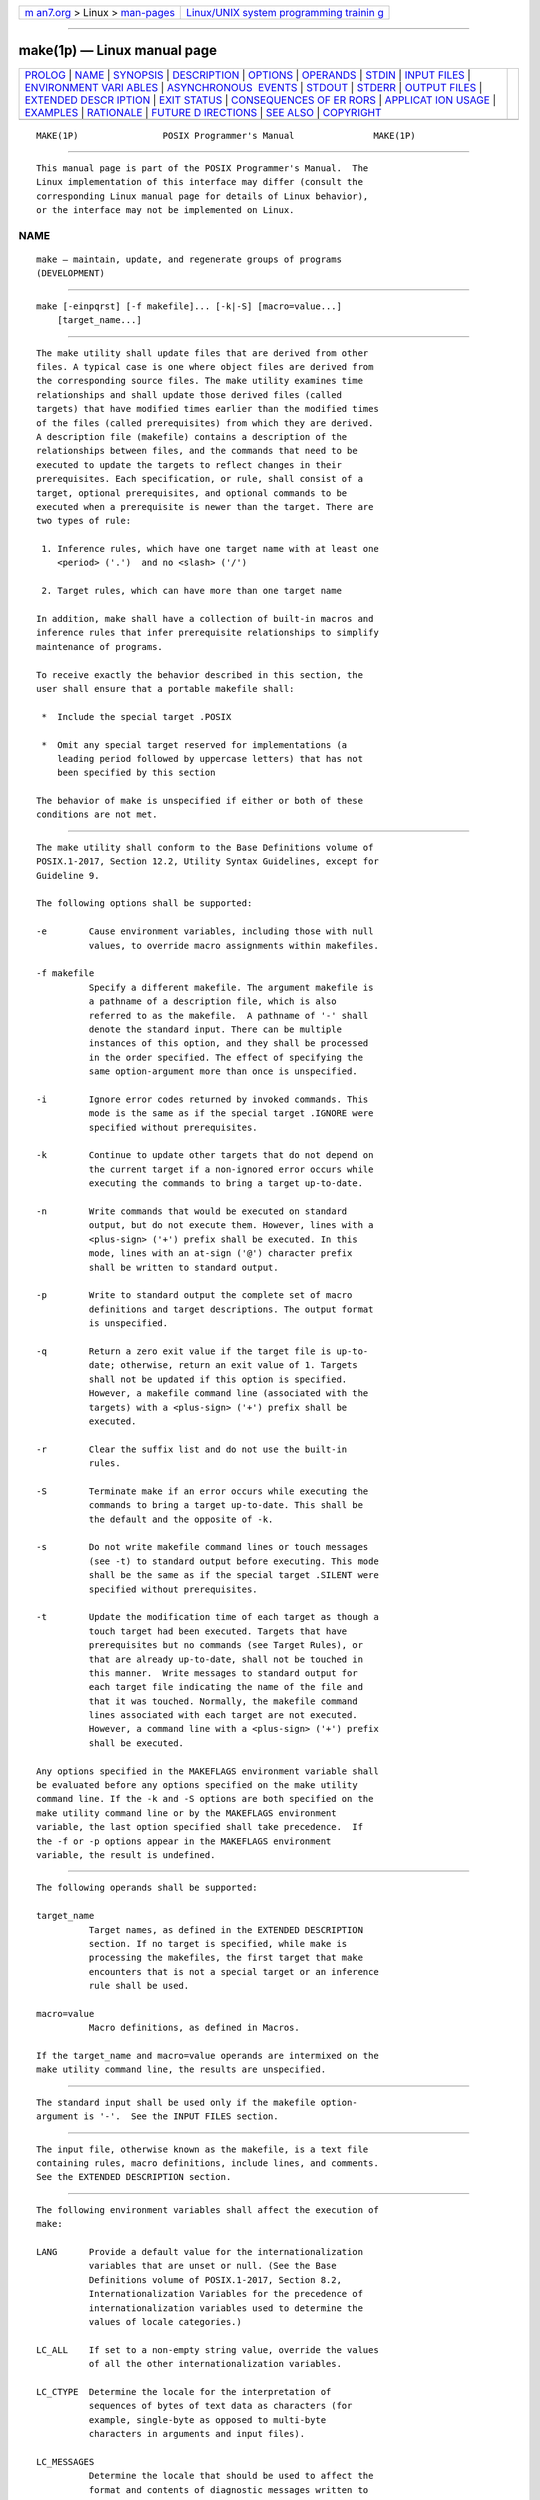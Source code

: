 .. container:: page-top

.. container:: nav-bar

   +----------------------------------+----------------------------------+
   | `m                               | `Linux/UNIX system programming   |
   | an7.org <../../../index.html>`__ | trainin                          |
   | > Linux >                        | g <http://man7.org/training/>`__ |
   | `man-pages <../index.html>`__    |                                  |
   +----------------------------------+----------------------------------+

--------------

make(1p) — Linux manual page
============================

+-----------------------------------+-----------------------------------+
| `PROLOG <#PROLOG>`__ \|           |                                   |
| `NAME <#NAME>`__ \|               |                                   |
| `SYNOPSIS <#SYNOPSIS>`__ \|       |                                   |
| `DESCRIPTION <#DESCRIPTION>`__ \| |                                   |
| `OPTIONS <#OPTIONS>`__ \|         |                                   |
| `OPERANDS <#OPERANDS>`__ \|       |                                   |
| `STDIN <#STDIN>`__ \|             |                                   |
| `INPUT FILES <#INPUT_FILES>`__ \| |                                   |
| `ENVIRONMENT VARI                 |                                   |
| ABLES <#ENVIRONMENT_VARIABLES>`__ |                                   |
| \|                                |                                   |
| `ASYNCHRONOUS                     |                                   |
|  EVENTS <#ASYNCHRONOUS_EVENTS>`__ |                                   |
| \| `STDOUT <#STDOUT>`__ \|        |                                   |
| `STDERR <#STDERR>`__ \|           |                                   |
| `OUTPUT FILES <#OUTPUT_FILES>`__  |                                   |
| \|                                |                                   |
| `EXTENDED DESCR                   |                                   |
| IPTION <#EXTENDED_DESCRIPTION>`__ |                                   |
| \| `EXIT STATUS <#EXIT_STATUS>`__ |                                   |
| \|                                |                                   |
| `CONSEQUENCES OF ER               |                                   |
| RORS <#CONSEQUENCES_OF_ERRORS>`__ |                                   |
| \|                                |                                   |
| `APPLICAT                         |                                   |
| ION USAGE <#APPLICATION_USAGE>`__ |                                   |
| \| `EXAMPLES <#EXAMPLES>`__ \|    |                                   |
| `RATIONALE <#RATIONALE>`__ \|     |                                   |
| `FUTURE D                         |                                   |
| IRECTIONS <#FUTURE_DIRECTIONS>`__ |                                   |
| \| `SEE ALSO <#SEE_ALSO>`__ \|    |                                   |
| `COPYRIGHT <#COPYRIGHT>`__        |                                   |
+-----------------------------------+-----------------------------------+
| .. container:: man-search-box     |                                   |
+-----------------------------------+-----------------------------------+

::

   MAKE(1P)                POSIX Programmer's Manual               MAKE(1P)


-----------------------------------------------------

::

          This manual page is part of the POSIX Programmer's Manual.  The
          Linux implementation of this interface may differ (consult the
          corresponding Linux manual page for details of Linux behavior),
          or the interface may not be implemented on Linux.

NAME
-------------------------------------------------

::

          make — maintain, update, and regenerate groups of programs
          (DEVELOPMENT)


---------------------------------------------------------

::

          make [-einpqrst] [-f makefile]... [-k|-S] [macro=value...]
              [target_name...]


---------------------------------------------------------------

::

          The make utility shall update files that are derived from other
          files. A typical case is one where object files are derived from
          the corresponding source files. The make utility examines time
          relationships and shall update those derived files (called
          targets) that have modified times earlier than the modified times
          of the files (called prerequisites) from which they are derived.
          A description file (makefile) contains a description of the
          relationships between files, and the commands that need to be
          executed to update the targets to reflect changes in their
          prerequisites. Each specification, or rule, shall consist of a
          target, optional prerequisites, and optional commands to be
          executed when a prerequisite is newer than the target. There are
          two types of rule:

           1. Inference rules, which have one target name with at least one
              <period> ('.')  and no <slash> ('/')

           2. Target rules, which can have more than one target name

          In addition, make shall have a collection of built-in macros and
          inference rules that infer prerequisite relationships to simplify
          maintenance of programs.

          To receive exactly the behavior described in this section, the
          user shall ensure that a portable makefile shall:

           *  Include the special target .POSIX

           *  Omit any special target reserved for implementations (a
              leading period followed by uppercase letters) that has not
              been specified by this section

          The behavior of make is unspecified if either or both of these
          conditions are not met.


-------------------------------------------------------

::

          The make utility shall conform to the Base Definitions volume of
          POSIX.1‐2017, Section 12.2, Utility Syntax Guidelines, except for
          Guideline 9.

          The following options shall be supported:

          -e        Cause environment variables, including those with null
                    values, to override macro assignments within makefiles.

          -f makefile
                    Specify a different makefile. The argument makefile is
                    a pathname of a description file, which is also
                    referred to as the makefile.  A pathname of '-' shall
                    denote the standard input. There can be multiple
                    instances of this option, and they shall be processed
                    in the order specified. The effect of specifying the
                    same option-argument more than once is unspecified.

          -i        Ignore error codes returned by invoked commands. This
                    mode is the same as if the special target .IGNORE were
                    specified without prerequisites.

          -k        Continue to update other targets that do not depend on
                    the current target if a non-ignored error occurs while
                    executing the commands to bring a target up-to-date.

          -n        Write commands that would be executed on standard
                    output, but do not execute them. However, lines with a
                    <plus-sign> ('+') prefix shall be executed. In this
                    mode, lines with an at-sign ('@') character prefix
                    shall be written to standard output.

          -p        Write to standard output the complete set of macro
                    definitions and target descriptions. The output format
                    is unspecified.

          -q        Return a zero exit value if the target file is up-to-
                    date; otherwise, return an exit value of 1. Targets
                    shall not be updated if this option is specified.
                    However, a makefile command line (associated with the
                    targets) with a <plus-sign> ('+') prefix shall be
                    executed.

          -r        Clear the suffix list and do not use the built-in
                    rules.

          -S        Terminate make if an error occurs while executing the
                    commands to bring a target up-to-date. This shall be
                    the default and the opposite of -k.

          -s        Do not write makefile command lines or touch messages
                    (see -t) to standard output before executing. This mode
                    shall be the same as if the special target .SILENT were
                    specified without prerequisites.

          -t        Update the modification time of each target as though a
                    touch target had been executed. Targets that have
                    prerequisites but no commands (see Target Rules), or
                    that are already up-to-date, shall not be touched in
                    this manner.  Write messages to standard output for
                    each target file indicating the name of the file and
                    that it was touched. Normally, the makefile command
                    lines associated with each target are not executed.
                    However, a command line with a <plus-sign> ('+') prefix
                    shall be executed.

          Any options specified in the MAKEFLAGS environment variable shall
          be evaluated before any options specified on the make utility
          command line. If the -k and -S options are both specified on the
          make utility command line or by the MAKEFLAGS environment
          variable, the last option specified shall take precedence.  If
          the -f or -p options appear in the MAKEFLAGS environment
          variable, the result is undefined.


---------------------------------------------------------

::

          The following operands shall be supported:

          target_name
                    Target names, as defined in the EXTENDED DESCRIPTION
                    section. If no target is specified, while make is
                    processing the makefiles, the first target that make
                    encounters that is not a special target or an inference
                    rule shall be used.

          macro=value
                    Macro definitions, as defined in Macros.

          If the target_name and macro=value operands are intermixed on the
          make utility command line, the results are unspecified.


---------------------------------------------------

::

          The standard input shall be used only if the makefile option-
          argument is '-'.  See the INPUT FILES section.


---------------------------------------------------------------

::

          The input file, otherwise known as the makefile, is a text file
          containing rules, macro definitions, include lines, and comments.
          See the EXTENDED DESCRIPTION section.


-----------------------------------------------------------------------------------

::

          The following environment variables shall affect the execution of
          make:

          LANG      Provide a default value for the internationalization
                    variables that are unset or null. (See the Base
                    Definitions volume of POSIX.1‐2017, Section 8.2,
                    Internationalization Variables for the precedence of
                    internationalization variables used to determine the
                    values of locale categories.)

          LC_ALL    If set to a non-empty string value, override the values
                    of all the other internationalization variables.

          LC_CTYPE  Determine the locale for the interpretation of
                    sequences of bytes of text data as characters (for
                    example, single-byte as opposed to multi-byte
                    characters in arguments and input files).

          LC_MESSAGES
                    Determine the locale that should be used to affect the
                    format and contents of diagnostic messages written to
                    standard error.

          MAKEFLAGS
                    This variable shall be interpreted as a character
                    string representing a series of option characters to be
                    used as the default options. The implementation shall
                    accept both of the following formats (but need not
                    accept them when intermixed):

                     *  The characters are option letters without the
                        leading <hyphen-minus> characters or <blank>
                        separation used on a make utility command line.

                     *  The characters are formatted in a manner similar to
                        a portion of the make utility command line: options
                        are preceded by <hyphen-minus> characters and
                        <blank>-separated as described in the Base
                        Definitions volume of POSIX.1‐2017, Section 12.2,
                        Utility Syntax Guidelines.  The macro=value macro
                        definition operands can also be included. The
                        difference between the contents of MAKEFLAGS and
                        the make utility command line is that the contents
                        of the variable shall not be subjected to the word
                        expansions (see Section 2.6, Word Expansions)
                        associated with parsing the command line values.

          NLSPATH   Determine the location of message catalogs for the
                    processing of LC_MESSAGES.

          PROJECTDIR
                    Provide a directory to be used to search for SCCS files
                    not found in the current directory. In all of the
                    following cases, the search for SCCS files is made in
                    the directory SCCS in the identified directory. If the
                    value of PROJECTDIR begins with a <slash>, it shall be
                    considered an absolute pathname; otherwise, the value
                    of PROJECTDIR is treated as a user name and that user's
                    initial working directory shall be examined for a
                    subdirectory src or source.  If such a directory is
                    found, it shall be used. Otherwise, the value is used
                    as a relative pathname.

                    If PROJECTDIR is not set or has a null value, the
                    search for SCCS files shall be made in the directory
                    SCCS in the current directory.

                    The setting of PROJECTDIR affects all files listed in
                    the remainder of this utility description for files
                    with a component named SCCS.

          The value of the SHELL environment variable shall not be used as
          a macro and shall not be modified by defining the SHELL macro in
          a makefile or on the command line. All other environment
          variables, including those with null values, shall be used as
          macros, as defined in Macros.


-------------------------------------------------------------------------------

::

          If not already ignored, make shall trap SIGHUP, SIGTERM, SIGINT,
          and SIGQUIT and remove the current target unless the target is a
          directory or the target is a prerequisite of the special target
          .PRECIOUS or unless one of the -n, -p, or -q options was
          specified. Any targets removed in this manner shall be reported
          in diagnostic messages of unspecified format, written to standard
          error. After this cleanup process, if any, make shall take the
          standard action for all other signals.


-----------------------------------------------------

::

          The make utility shall write all commands to be executed to
          standard output unless the -s option was specified, the command
          is prefixed with an at-sign, or the special target .SILENT has
          either the current target as a prerequisite or has no
          prerequisites. If make is invoked without any work needing to be
          done, it shall write a message to standard output indicating that
          no action was taken. If the -t option is present and a file is
          touched, make shall write to standard output a message of
          unspecified format indicating that the file was touched,
          including the filename of the file.


-----------------------------------------------------

::

          The standard error shall be used only for diagnostic messages.


-----------------------------------------------------------------

::

          Files can be created when the -t option is present. Additional
          files can also be created by the utilities invoked by make.


---------------------------------------------------------------------------------

::

          The make utility attempts to perform the actions required to
          ensure that the specified targets are up-to-date. A target shall
          be considered up-to-date if it exists and is newer than all of
          its dependencies, or if it has already been made up-to-date by
          the current invocation of make (regardless of the target's
          existence or age). A target may also be considered up-to-date if
          it exists, is the same age as one or more of its prerequisites,
          and is newer than the remaining prerequisites (if any).  The make
          utility shall treat all prerequisites as targets themselves and
          recursively ensure that they are up-to-date, processing them in
          the order in which they appear in the rule. The make utility
          shall use the modification times of files to determine whether
          the corresponding targets are out-of-date.

          To ensure that a target is up-to-date, make shall ensure that all
          of the prerequisites of a target are up-to-date, then check to
          see if the target itself is up-to-date. If the target is not up-
          to-date, the target shall be made up-to-date by executing the
          rule's commands (if any). If the target does not exist after the
          target has been successfully made up-to-date, the target shall be
          treated as being newer than any target for which it is a
          prerequisite.

          If a target exists and there is neither a target rule nor an
          inference rule for the target, the target shall be considered up-
          to-date. It shall be an error if make attempts to ensure that a
          target is up-to-date but the target does not exist and there is
          neither a target rule nor an inference rule for the target.

      Makefile Syntax
          A makefile can contain rules, macro definitions (see Macros),
          include lines, and comments. There are two kinds of rules:
          inference rules and target rules.  The make utility shall contain
          a set of built-in inference rules. If the -r option is present,
          the built-in rules shall not be used and the suffix list shall be
          cleared. Additional rules of both types can be specified in a
          makefile. If a rule is defined more than once, the value of the
          rule shall be that of the last one specified. Macros can also be
          defined more than once, and the value of the macro is specified
          in Macros.  There are three kinds of comments: blank lines, empty
          lines, and a <number-sign> ('#') and all following characters up
          to the first unescaped <newline> character. Blank lines, empty
          lines, and lines with <number-sign> ('#') as the first character
          on the line are also known as comment lines.

          By default, the following files shall be tried in sequence:
          ./makefile and ./Makefile.  If neither ./makefile or ./Makefile
          are found, other implementation-defined files may also be tried.
          On XSI-conformant systems, the additional files ./s.makefile,
          SCCS/s.makefile, ./s.Makefile, and SCCS/s.Makefile shall also be
          tried.

          The -f option shall direct make to ignore any of these default
          files and use the specified argument as a makefile instead. If
          the '-' argument is specified, standard input shall be used.

          The term makefile is used to refer to any rules provided by the
          user, whether in ./makefile or its variants, or specified by the
          -f option.

          The rules in makefiles shall consist of the following types of
          lines: target rules, including special targets (see Target
          Rules), inference rules (see Inference Rules), macro definitions
          (see Macros), and comments.

          Target and Inference Rules may contain command lines.  Command
          lines can have a prefix that shall be removed before execution
          (see Makefile Execution).

          When an escaped <newline> (one preceded by a <backslash>) is
          found anywhere in the makefile except in a command line, an
          include line, or a line immediately preceding an include line, it
          shall be replaced, along with any leading white space on the
          following line, with a single <space>.  When an escaped <newline>
          is found in a command line in a makefile, the command line shall
          contain the <backslash>, the <newline>, and the next line, except
          that the first character of the next line shall not be included
          if it is a <tab>.  When an escaped <newline> is found in an
          include line or in a line immediately preceding an include line,
          the behavior is unspecified.

      Include Lines
          If the word include appears at the beginning of a line and is
          followed by one or more <blank> characters, the string formed by
          the remainder of the line shall be processed as follows to
          produce a pathname:

           *  The trailing <newline>, any <blank> characters immediately
              preceding a comment, and any comment shall be discarded. If
              the resulting string contains any double-quote characters
              ('"') the behavior is unspecified.

           *  The resulting string shall be processed for macro expansion
              (see Macros).

           *  Any <blank> characters that appear after the first
              non-<blank> shall be used as separators to divide the macro-
              expanded string into fields. It is unspecified whether any
              other white-space characters are also used as separators. It
              is unspecified whether pathname expansion (see Section 2.13,
              Pattern Matching Notation) is also performed.

           *  If the processing of separators and optional pathname
              expansion results in either zero or two or more non-empty
              fields, the behavior is unspecified. If it results in one
              non-empty field, that field is taken as the pathname.

          If the pathname does not begin with a '/' it shall be treated as
          relative to the current working directory of the process, not
          relative to the directory containing the makefile.  If the file
          does not exist in this location, it is unspecified whether
          additional directories are searched.

          The contents of the file specified by the pathname shall be read
          and processed as if they appeared in the makefile in place of the
          include line. If the file ends with an escaped <newline> the
          behavior is unspecified.

          The file may itself contain further include lines.
          Implementations shall support nesting of include files up to a
          depth of at least 16.

      Makefile Execution
          Makefile command lines shall be processed one at a time.

          Makefile command lines can have one or more of the following
          prefixes: a <hyphen-minus> ('-'), an at-sign ('@'), or a <plus-
          sign> ('+').  These shall modify the way in which make processes
          the command.

          -     If the command prefix contains a <hyphen-minus>, or the -i
                option is present, or the special target .IGNORE has either
                the current target as a prerequisite or has no
                prerequisites, any error found while executing the command
                shall be ignored.

          @     If the command prefix contains an at-sign and the make
                utility command line -n option is not specified, or the -s
                option is present, or the special target .SILENT has either
                the current target as a prerequisite or has no
                prerequisites, the command shall not be written to standard
                output before it is executed.

          +     If the command prefix contains a <plus-sign>, this
                indicates a makefile command line that shall be executed
                even if -n, -q, or -t is specified.

          An execution line is built from the command line by removing any
          prefix characters. Except as described under the at-sign prefix,
          the execution line shall be written to the standard output,
          optionally preceded by a <tab>.  The execution line shall then be
          executed by a shell as if it were passed as the argument to the
          system() interface, except that if errors are not being ignored
          then the shell -e option shall also be in effect. If errors are
          being ignored for the command (as a result of the -i option, a
          '-' command prefix, or a .IGNORE special target), the shell -e
          option shall not be in effect. The environment for the command
          being executed shall contain all of the variables in the
          environment of make.

          By default, when make receives a non-zero status from the
          execution of a command, it shall terminate with an error message
          to standard error.

      Target Rules
          Target rules are formatted as follows:

              target [target...]: [prerequisite...][;command]
              [<tab>command
              <tab>command
              ...]

              line that does not begin with <tab>

          Target entries are specified by a <blank>-separated, non-null
          list of targets, then a <colon>, then a <blank>-separated,
          possibly empty list of prerequisites. Text following a
          <semicolon>, if any, and all following lines that begin with a
          <tab>, are makefile command lines to be executed to update the
          target. The first non-empty line that does not begin with a <tab>
          or '#' shall begin a new entry. Any comment line may begin a new
          entry.

          Applications shall select target names from the set of characters
          consisting solely of periods, underscores, digits, and
          alphabetics from the portable character set (see the Base
          Definitions volume of POSIX.1‐2017, Section 6.1, Portable
          Character Set).  Implementations may allow other characters in
          target names as extensions. The interpretation of targets
          containing the characters '%' and '"' is implementation-defined.

          A target that has prerequisites, but does not have any commands,
          can be used to add to the prerequisite list for that target. Only
          one target rule for any given target can contain commands.

          Lines that begin with one of the following are called special
          targets and control the operation of make:

          .DEFAULT  If the makefile uses this special target, the
                    application shall ensure that it is specified with
                    commands, but without prerequisites. The commands shall
                    be used by make if there are no other rules available
                    to build a target.

          .IGNORE   Prerequisites of this special target are targets
                    themselves; this shall cause errors from commands
                    associated with them to be ignored in the same manner
                    as specified by the -i option. Subsequent occurrences
                    of .IGNORE shall add to the list of targets ignoring
                    command errors. If no prerequisites are specified, make
                    shall behave as if the -i option had been specified and
                    errors from all commands associated with all targets
                    shall be ignored.

          .POSIX    The application shall ensure that this special target
                    is specified without prerequisites or commands. If it
                    appears as the first non-comment line in the makefile,
                    make shall process the makefile as specified by this
                    section; otherwise, the behavior of make is
                    unspecified.

          .PRECIOUS Prerequisites of this special target shall not be
                    removed if make receives one of the asynchronous events
                    explicitly described in the ASYNCHRONOUS EVENTS
                    section. Subsequent occurrences of .PRECIOUS shall add
                    to the list of precious files. If no prerequisites are
                    specified, all targets in the makefile shall be treated
                    as if specified with .PRECIOUS.

          .SCCS_GET The application shall ensure that this special target
                    is specified without prerequisites. If this special
                    target is included in a makefile, the commands
                    specified with this target shall replace the default
                    commands associated with this special target (see
                    Default Rules).  The commands specified with this
                    target are used to get all SCCS files that are not
                    found in the current directory.

                    When source files are named in a dependency list, make
                    shall treat them just like any other target. Because
                    the source file is presumed to be present in the
                    directory, there is no need to add an entry for it to
                    the makefile. When a target has no dependencies, but is
                    present in the directory, make shall assume that that
                    file is up-to-date. If, however, an SCCS file named
                    SCCS/s.source_file is found for a target source_file,
                    make compares the timestamp of the target file with
                    that of the SCCS/s.source_file to ensure the target is
                    up-to-date. If the target is missing, or if the SCCS
                    file is newer, make shall automatically issue the
                    commands specified for the .SCCS_GET special target to
                    retrieve the most recent version. However, if the
                    target is writable by anyone, make shall not retrieve a
                    new version.

          .SILENT   Prerequisites of this special target are targets
                    themselves; this shall cause commands associated with
                    them not to be written to the standard output before
                    they are executed. Subsequent occurrences of .SILENT
                    shall add to the list of targets with silent commands.
                    If no prerequisites are specified, make shall behave as
                    if the -s option had been specified and no commands or
                    touch messages associated with any target shall be
                    written to standard output.

          .SUFFIXES Prerequisites of .SUFFIXES shall be appended to the
                    list of known suffixes and are used in conjunction with
                    the inference rules (see Inference Rules).  If
                    .SUFFIXES does not have any prerequisites, the list of
                    known suffixes shall be cleared.

          The special targets .IGNORE, .POSIX, .PRECIOUS, .SILENT, and
          .SUFFIXES shall be specified without commands.

          Targets with names consisting of a leading <period> followed by
          the uppercase letters "POSIX" and then any other characters are
          reserved for future standardization.  Targets with names
          consisting of a leading <period> followed by one or more
          uppercase letters are reserved for implementation extensions.

      Macros
          Macro definitions are in the form:

              string1 = [string2]

          The macro named string1 is defined as having the value of
          string2, where string2 is defined as all characters, if any,
          after the <equals-sign>, up to a comment character ('#') or an
          unescaped <newline>.  Any <blank> characters immediately before
          or after the <equals-sign> shall be ignored.

          Applications shall select macro names from the set of characters
          consisting solely of periods, underscores, digits, and
          alphabetics from the portable character set (see the Base
          Definitions volume of POSIX.1‐2017, Section 6.1, Portable
          Character Set).  A macro name shall not contain an <equals-sign>.
          Implementations may allow other characters in macro names as
          extensions.

          Macros can appear anywhere in the makefile. Macro expansions
          using the forms $(string1) or ${string1} shall be replaced by
          string2, as follows:

           *  Macros in target lines shall be evaluated when the target
              line is read.

           *  Macros in makefile command lines shall be evaluated when the
              command is executed.

           *  Macros in the string before the <equals-sign> in a macro
              definition shall be evaluated when the macro assignment is
              made.

           *  Macros after the <equals-sign> in a macro definition shall
              not be evaluated until the defined macro is used in a rule or
              command, or before the <equals-sign> in a macro definition.

          The parentheses or braces are optional if string1 is a single
          character. The macro $$ shall be replaced by the single character
          '$'.  If string1 in a macro expansion contains a macro expansion,
          the results are unspecified.

          Macro expansions using the forms $(string1[:subst1=[subst2]]) or
          ${string1[:subst1=[subst2]]} can be used to replace all
          occurrences of subst1 with subst2 when the macro substitution is
          performed. The subst1 to be replaced shall be recognized when it
          is a suffix at the end of a word in string1 (where a word, in
          this context, is defined to be a string delimited by the
          beginning of the line, a <blank>, or a <newline>).  If string1 in
          a macro expansion contains a macro expansion, the results are
          unspecified. If a <percent-sign> character appears as part of
          subst1 or subst2 after any macros have been recursively expanded,
          the results are unspecified.

          Macro expansions in string1 of macro definition lines shall be
          evaluated when read. Macro expansions in string2 of macro
          definition lines shall be performed when the macro identified by
          string1 is expanded in a rule or command.

          Macro definitions shall be taken from the following sources, in
          the following logical order, before the makefile(s) are read.

           1. Macros specified on the make utility command line, in the
              order specified on the command line. It is unspecified
              whether the internal macros defined in Internal Macros are
              accepted from this source.

           2. Macros defined by the MAKEFLAGS environment variable, in the
              order specified in the environment variable. It is
              unspecified whether the internal macros defined in Internal
              Macros are accepted from this source.

           3. The contents of the environment, excluding the MAKEFLAGS and
              SHELL variables and including the variables with null values.

           4. Macros defined in the inference rules built into make.

          Macro definitions from these sources shall not override macro
          definitions from a lower-numbered source. Macro definitions from
          a single source (for example, the make utility command line, the
          MAKEFLAGS environment variable, or the other environment
          variables) shall override previous macro definitions from the
          same source.

          Macros defined in the makefile(s) shall override macro
          definitions that occur before them in the makefile(s) and macro
          definitions from source 4. If the -e option is not specified,
          macros defined in the makefile(s) shall override macro
          definitions from source 3. Macros defined in the makefile(s)
          shall not override macro definitions from source 1 or source 2.

          Before the makefile(s) are read, all of the make utility command
          line options (except -f and -p) and make utility command line
          macro definitions (except any for the MAKEFLAGS macro), not
          already included in the MAKEFLAGS macro, shall be added to the
          MAKEFLAGS macro, quoted in an implementation-defined manner such
          that when MAKEFLAGS is read by another instance of the make
          command, the original macro's value is recovered. Other
          implementation-defined options and macros may also be added to
          the MAKEFLAGS macro. If this modifies the value of the MAKEFLAGS
          macro, or, if the MAKEFLAGS macro is modified at any subsequent
          time, the MAKEFLAGS environment variable shall be modified to
          match the new value of the MAKEFLAGS macro. The result of setting
          MAKEFLAGS in the Makefile is unspecified.

          Before the makefile(s) are read, all of the make utility command
          line macro definitions (except the MAKEFLAGS macro or the SHELL
          macro) shall be added to the environment of make.  Other
          implementation-defined variables may also be added to the
          environment of make.  Macros defined by the MAKEFLAGS environment
          variable and macros defined in the makefile(s) shall not be added
          to the environment of make if they are not already in its
          environment. With the exception of SHELL (see below), it is
          unspecified whether macros defined in these ways update the value
          of an environment variable that already exists in the environment
          of make.

          The SHELL macro shall be treated specially. It shall be provided
          by make and set to the pathname of the shell command language
          interpreter (see sh(1p)).  The SHELL environment variable shall
          not affect the value of the SHELL macro. If SHELL is defined in
          the makefile or is specified on the command line, it shall
          replace the original value of the SHELL macro, but shall not
          affect the SHELL environment variable. Other effects of defining
          SHELL in the makefile or on the command line are implementation-
          defined.

      Inference Rules
          Inference rules are formatted as follows:

              target:
              <tab>command
              [<tab>command]
              ...

              line that does not begin with <tab> or #

          The application shall ensure that the target portion is a valid
          target name (see Target Rules) of the form .s2 or .s1.s2 (where
          .s1 and .s2 are suffixes that have been given as prerequisites of
          the .SUFFIXES special target and s1 and s2 do not contain any
          <slash> or <period> characters.) If there is only one <period> in
          the target, it is a single-suffix inference rule. Targets with
          two periods are double-suffix inference rules. Inference rules
          can have only one target before the <colon>.

          The application shall ensure that the makefile does not specify
          prerequisites for inference rules; no characters other than white
          space shall follow the <colon> in the first line, except when
          creating the empty rule, described below. Prerequisites are
          inferred, as described below.

          Inference rules can be redefined. A target that matches an
          existing inference rule shall overwrite the old inference rule.
          An empty rule can be created with a command consisting of simply
          a <semicolon> (that is, the rule still exists and is found during
          inference rule search, but since it is empty, execution has no
          effect). The empty rule can also be formatted as follows:

              rule: ;

          where zero or more <blank> characters separate the <colon> and
          <semicolon>.

          The make utility uses the suffixes of targets and their
          prerequisites to infer how a target can be made up-to-date. A
          list of inference rules defines the commands to be executed. By
          default, make contains a built-in set of inference rules.
          Additional rules can be specified in the makefile.

          The special target .SUFFIXES contains as its prerequisites a list
          of suffixes that shall be used by the inference rules. The order
          in which the suffixes are specified defines the order in which
          the inference rules for the suffixes are used. New suffixes shall
          be appended to the current list by specifying a .SUFFIXES special
          target in the makefile. A .SUFFIXES target with no prerequisites
          shall clear the list of suffixes. An empty .SUFFIXES target
          followed by a new .SUFFIXES list is required to change the order
          of the suffixes.

          Normally, the user would provide an inference rule for each
          suffix.  The inference rule to update a target with a suffix .s1
          from a prerequisite with a suffix .s2 is specified as a target
          .s2.s1.  The internal macros provide the means to specify general
          inference rules (see Internal Macros).

          When no target rule is found to update a target, the inference
          rules shall be checked. The suffix of the target (.s1) to be
          built is compared to the list of suffixes specified by the
          .SUFFIXES special targets. If the .s1 suffix is found in
          .SUFFIXES, the inference rules shall be searched in the order
          defined for the first .s2.s1 rule whose prerequisite file ($*.s2)
          exists. If the target is out-of-date with respect to this
          prerequisite, the commands for that inference rule shall be
          executed.

          If the target to be built does not contain a suffix and there is
          no rule for the target, the single suffix inference rules shall
          be checked. The single-suffix inference rules define how to build
          a target if a file is found with a name that matches the target
          name with one of the single suffixes appended. A rule with one
          suffix .s2 is the definition of how to build target from
          target.s2.  The other suffix (.s1) is treated as null.

          A <tilde> ('~') in the above rules refers to an SCCS file in the
          current directory.  Thus, the rule .c~.o would transform an SCCS
          C-language source file into an object file (.o).  Because the s.
          of the SCCS files is a prefix, it is incompatible with make's
          suffix point of view. Hence, the '~' is a way of changing any
          file reference into an SCCS file reference.

      Libraries
          If a target or prerequisite contains parentheses, it shall be
          treated as a member of an archive library. For the lib(member.o)
          expression lib refers to the name of the archive library and
          member.o to the member name. The application shall ensure that
          the member is an object file with the .o suffix. The modification
          time of the expression is the modification time for the member as
          kept in the archive library; see ar(1p).  The .a suffix shall
          refer to an archive library. The .s2.a rule shall be used to
          update a member in the library from a file with a suffix .s2.

      Internal Macros
          The make utility shall maintain five internal macros that can be
          used in target and inference rules. In order to clearly define
          the meaning of these macros, some clarification of the terms
          target rule, inference rule, target, and prerequisite is
          necessary.

          Target rules are specified by the user in a makefile for a
          particular target. Inference rules are user-specified or make-
          specified rules for a particular class of target name. Explicit
          prerequisites are those prerequisites specified in a makefile on
          target lines.  Implicit prerequisites are those prerequisites
          that are generated when inference rules are used. Inference rules
          are applied to implicit prerequisites or to explicit
          prerequisites that do not have target rules defined for them in
          the makefile. Target rules are applied to targets specified in
          the makefile.

          Before any target in the makefile is updated, each of its
          prerequisites (both explicit and implicit) shall be updated. This
          shall be accomplished by recursively processing each
          prerequisite. Upon recursion, each prerequisite shall become a
          target itself. Its prerequisites in turn shall be processed
          recursively until a target is found that has no prerequisites, or
          further recursion would require applying two inference rules one
          immediately after the other, at which point the recursion shall
          stop. As an extension, implementations may continue recursion
          when two or more successive inference rules need to be applied;
          however, if there are multiple different chains of such rules
          that could be used to create the target, it is unspecified which
          chain is used. The recursion shall then back up, updating each
          target as it goes.

          In the definitions that follow, the word target refers to one of:

           *  A target specified in the makefile

           *  An explicit prerequisite specified in the makefile that
              becomes the target when make processes it during recursion

           *  An implicit prerequisite that becomes a target when make
              processes it during recursion

          In the definitions that follow, the word prerequisite refers to
          one of the following:

           *  An explicit prerequisite specified in the makefile for a
              particular target

           *  An implicit prerequisite generated as a result of locating an
              appropriate inference rule and corresponding file that
              matches the suffix of the target

          The five internal macros are:

          $@      The $@ shall evaluate to the full target name of the
                  current target, or the archive filename part of a library
                  archive target. It shall be evaluated for both target and
                  inference rules.

                  For example, in the .c.a inference rule, $@ represents
                  the out-of-date .a file to be built. Similarly, in a
                  makefile target rule to build lib.a from file.c, $@
                  represents the out-of-date lib.a.

          $%      The $% macro shall be evaluated only when the current
                  target is an archive library member of the form
                  libname(member.o).  In these cases, $@ shall evaluate to
                  libname and $% shall evaluate to member.o.  The $% macro
                  shall be evaluated for both target and inference rules.

                  For example, in a makefile target rule to build
                  lib.a(file.o), $% represents file.o, as opposed to $@,
                  which represents lib.a.

          $?      The $? macro shall evaluate to the list of prerequisites
                  that are newer than the current target. It shall be
                  evaluated for both target and inference rules.

                  For example, in a makefile target rule to build prog from
                  file1.o, file2.o, and file3.o, and where prog is not out-
                  of-date with respect to file1.o, but is out-of-date with
                  respect to file2.o and file3.o, $? represents file2.o and
                  file3.o.

          $<      In an inference rule, the $< macro shall evaluate to the
                  filename whose existence allowed the inference rule to be
                  chosen for the target.  In the .DEFAULT rule, the $<
                  macro shall evaluate to the current target name. The
                  meaning of the $< macro shall be otherwise unspecified.

                  For example, in the .c.a inference rule, $< represents
                  the prerequisite .c file.

          $*      The $* macro shall evaluate to the current target name
                  with its suffix deleted. It shall be evaluated at least
                  for inference rules.

                  For example, in the .c.a inference rule, $*.o represents
                  the out-of-date .o file that corresponds to the
                  prerequisite .c file.

          Each of the internal macros has an alternative form. When an
          uppercase 'D' or 'F' is appended to any of the macros, the
          meaning shall be changed to the directory part for 'D' and
          filename part for 'F'.  The directory part is the path prefix of
          the file without a trailing <slash>; for the current directory,
          the directory part is '.'.  When the $? macro contains more than
          one prerequisite filename, the $(?D) and $(?F) (or ${?D} and
          ${?F}) macros expand to a list of directory name parts and
          filename parts respectively.

          For the target lib(member.o) and the s2.a rule, the internal
          macros shall be defined as:

          $<      member.s2

          $*      member

          $@      lib

          $?      member.s2

          $%      member.o

      Default Rules
          The default rules for make shall achieve results that are the
          same as if the following were used.  Implementations that do not
          support the C-Language Development Utilities option may omit CC,
          CFLAGS, YACC, YFLAGS, LEX, LFLAGS, LDFLAGS, and the .c, .y, and
          .l inference rules. Implementations that do not support FORTRAN
          may omit FC, FFLAGS, and the .f inference rules. Implementations
          may provide additional macros and rules.

              SPECIAL TARGETS

              .SCCS_GET: sccs $(SCCSFLAGS) get $(SCCSGETFLAGS) $@

              .SUFFIXES: .o .c .y .l .a .sh .f .c~ .y~ .l~ .sh~ .f~

              MACROS

              MAKE=make
              AR=ar
              ARFLAGS=-rv
              YACC=yacc
              YFLAGS=
              LEX=lex
              LFLAGS=
              LDFLAGS=
              CC=c99
              CFLAGS=-O 1
              FC=fort77
              FFLAGS=-O 1
              GET=get
              GFLAGS=
              SCCSFLAGS=
              SCCSGETFLAGS=-s

              SINGLE SUFFIX RULES

              .c:
                  $(CC) $(CFLAGS) $(LDFLAGS) -o $@ $<

              .f:
                  $(FC) $(FFLAGS) $(LDFLAGS) -o $@ $<

              .sh:
                  cp $< $@
                  chmod a+x $@

              .c~:
                  $(GET) $(GFLAGS) -p $< > $*.c
                  $(CC) $(CFLAGS) $(LDFLAGS) -o $@ $*.c

              .f~:
                  $(GET) $(GFLAGS) -p $< > $*.f
                  $(FC) $(FFLAGS) $(LDFLAGS) -o $@ $*.f

              .sh~:
                  $(GET) $(GFLAGS) -p $< > $*.sh
                  cp $*.sh $@
                  chmod a+x $@

              DOUBLE SUFFIX RULES

              .c.o:
                  $(CC) $(CFLAGS) -c $<

              .f.o:
                  $(FC) $(FFLAGS) -c $<

              .y.o:
                  $(YACC) $(YFLAGS) $<
                  $(CC) $(CFLAGS) -c y.tab.c
                  rm -f y.tab.c
                  mv y.tab.o $@

              .l.o:
                  $(LEX) $(LFLAGS) $<
                  $(CC) $(CFLAGS) -c lex.yy.c
                  rm -f lex.yy.c
                  mv lex.yy.o $@

              .y.c:
                  $(YACC) $(YFLAGS) $<
                  mv y.tab.c $@

              .l.c:
                  $(LEX) $(LFLAGS) $<
                  mv lex.yy.c $@

              .c~.o:
                  $(GET) $(GFLAGS) -p $< > $*.c
                  $(CC) $(CFLAGS) -c $*.c

              .f~.o:
                  $(GET) $(GFLAGS) -p $< > $*.f
                  $(FC) $(FFLAGS) -c $*.f

              .y~.o:
                  $(GET) $(GFLAGS) -p $< > $*.y
                  $(YACC) $(YFLAGS) $*.y
                  $(CC) $(CFLAGS) -c y.tab.c
                  rm -f y.tab.c
                  mv y.tab.o $@

              .l~.o:
                  $(GET) $(GFLAGS) -p $< > $*.l
                  $(LEX) $(LFLAGS) $*.l
                  $(CC) $(CFLAGS) -c lex.yy.c
                  rm -f lex.yy.c
                  mv lex.yy.o $@

              .y~.c:
                  $(GET) $(GFLAGS) -p $< > $*.y
                  $(YACC) $(YFLAGS) $*.y
                  mv y.tab.c $@

              .l~.c:
                  $(GET) $(GFLAGS) -p $< > $*.l
                  $(LEX) $(LFLAGS) $*.l
                  mv lex.yy.c $@

              .c.a:
                  $(CC) -c $(CFLAGS) $<
                  $(AR) $(ARFLAGS) $@ $*.o
                  rm -f $*.o

              .f.a:
                  $(FC) -c $(FFLAGS) $<
                  $(AR) $(ARFLAGS) $@ $*.o
                  rm -f $*.o


---------------------------------------------------------------

::

          When the -q option is specified, the make utility shall exit with
          one of the following values:

           0    Successful completion.

           1    The target was not up-to-date.

          >1    An error occurred.

          When the -q option is not specified, the make utility shall exit
          with one of the following values:

           0    Successful completion.

          >0    An error occurred.


-------------------------------------------------------------------------------------

::

          Default.

          The following sections are informative.


---------------------------------------------------------------------------

::

          If there is a source file (such as ./source.c) and there are two
          SCCS files corresponding to it (./s.source.c and
          ./SCCS/s.source.c), on XSI-conformant systems make uses the SCCS
          file in the current directory. However, users are advised to use
          the underlying SCCS utilities (admin, delta, get, and so on) or
          the sccs utility for all source files in a given directory. If
          both forms are used for a given source file, future developers
          are very likely to be confused.

          It is incumbent upon portable makefiles to specify the .POSIX
          special target in order to guarantee that they are not affected
          by local extensions.

          The -k and -S options are both present so that the relationship
          between the command line, the MAKEFLAGS variable, and the
          makefile can be controlled precisely. If the k flag is passed in
          MAKEFLAGS and a command is of the form:

              $(MAKE) -S foo

          then the default behavior is restored for the child make.

          When the -n option is specified, it is always added to MAKEFLAGS.
          This allows a recursive make -n target to be used to see all of
          the action that would be taken to update target.

          Because of widespread historical practice, interpreting a
          <number-sign> ('#') inside a variable as the start of a comment
          has the unfortunate side-effect of making it impossible to place
          a <number-sign> in a variable, thus forbidding something like:

              CFLAGS = "-D COMMENT_CHAR='#'"

          Many historical make utilities stop chaining together inference
          rules when an intermediate target is nonexistent. For example, it
          might be possible for a make to determine that both .y.c and .c.o
          could be used to convert a .y to a .o.  Instead, in this case,
          make requires the use of a .y.o rule.

          The best way to provide portable makefiles is to include all of
          the rules needed in the makefile itself. The rules provided use
          only features provided by other parts of this volume of
          POSIX.1‐2017. The default rules include rules for optional
          commands in this volume of POSIX.1‐2017. Only rules pertaining to
          commands that are provided are needed in an implementation's
          default set.

          Macros used within other macros are evaluated when the new macro
          is used rather than when the new macro is defined. Therefore:

              MACRO = value1
              NEW   = $(MACRO)
              MACRO = value2

              target:
                  echo $(NEW)

          would produce value2 and not value1 since NEW was not expanded
          until it was needed in the echo command line.

          Some historical applications have been known to intermix
          target_name and macro=name operands on the command line,
          expecting that all of the macros are processed before any of the
          targets are dealt with. Conforming applications do not do this,
          although some backwards-compatibility support may be included in
          some implementations.

          The following characters in filenames may give trouble: '=', ':',
          '`', single-quote, and '@'.  In include filenames, pattern
          matching characters and '"' should also be avoided, as they may
          be treated as special by some implementations.

          For inference rules, the description of $< and $? seem similar.
          However, an example shows the minor difference. In a makefile
          containing:

              foo.o: foo.h

          if foo.h is newer than foo.o, yet foo.c is older than foo.o, the
          built-in rule to make foo.o from foo.c is used, with $< equal to
          foo.c and $? equal to foo.h.  If foo.c is also newer than foo.o,
          $< is equal to foo.c and $? is equal to foo.h foo.c.

          As a consequence of the general rules for target updating, a
          useful special case is that if a target has no prerequisites and
          no commands, and the target of the rule is a nonexistent file,
          then make acts as if this target has been updated whenever its
          rule is run.

          Note:  This implies that all targets depending on this one will
                 always have their commands run.

          Shell command sequences like make; cp original copy; make may
          have problems on filesystems where the timestamp resolution is
          the minimum (1 second) required by the standard and where make
          considers identical timestamps to be up-to-date. Conversely,
          rules like copy: original; cp -p original copy will result in
          redundant work on make implementations that consider identical
          timestamps to be out-of-date.

          This standard does not specify precedence between macro
          definition and include directives. Thus, the behavior of:

              include =foo.mk

          is unspecified. To define a variable named include, either the
          white space before the <equal-sign> should be removed, or another
          macro should be used, as in:

              INCLUDE_NAME = include
              $(INCLUDE_NAME) =foo.mk

          On the other hand, if the intent is to include a file which
          starts with an <equal-sign>, either the filename should be
          changed to ./=foo.mk, or the makefile should be written as:

              INCLUDE_FILE = =foo.mk
              include $(INCLUDE_FILE)


---------------------------------------------------------

::

           1. The following command:

                  make

              makes the first target found in the makefile.

           2. The following command:

                  make junk

              makes the target junk.

           3. The following makefile says that pgm depends on two files,
              a.o and b.o, and that they in turn depend on their
              corresponding source files (a.c and b.c), and a common file
              incl.h:

                  .POSIX:
                  pgm: a.o b.o
                      c99 a.o b.o -o pgm
                  a.o: incl.h a.c
                      c99 -c a.c
                  b.o: incl.h b.c
                      c99 -c b.c

           4. An example for making optimized .o files from .c files is:

                  .c.o:
                      c99 -c -O 1 $*.c

              or:

                  .c.o:
                      c99 -c -O 1 $<

           5. The most common use of the archive interface follows. Here,
              it is assumed that the source files are all C-language
              source:

                  lib: lib(file1.o) lib(file2.o) lib(file3.o)
                      @echo lib is now up-to-date

              The .c.a rule is used to make file1.o, file2.o, and file3.o
              and insert them into lib.

              The treatment of escaped <newline> characters throughout the
              makefile is historical practice. For example, the inference
              rule:

                  .c.o\
                  :

              works, and the macro:

                  f=  bar baz\
                      biz
                  a:
                      echo ==$f==

              echoes "==bar baz biz==".

              If $? were:

                  /usr/include/stdio.h /usr/include/unistd.h foo.h

              then $(?D) would be:

                  /usr/include /usr/include .

              and $(?F) would be:

                  stdio.h unistd.h foo.h

           6. The contents of the built-in rules can be viewed by running:

                  make -p -f /dev/null 2>/dev/null


-----------------------------------------------------------

::

          The make utility described in this volume of POSIX.1‐2017 is
          intended to provide the means for changing portable source code
          into executables that can be run on an POSIX.1‐2008-conforming
          system. It reflects the most common features present in System V
          and BSD makes.

          Historically, the make utility has been an especially fertile
          ground for vendor and research organization-specific syntax
          modifications and extensions. Examples include:

           *  Syntax supporting parallel execution (such as from various
              multi-processor vendors, GNU, and others)

           *  Additional ``operators'' separating targets and their
              prerequisites (System V, BSD, and others)

           *  Specifying that command lines containing the strings
              "${MAKE}" and "$(MAKE)" are executed when the -n option is
              specified (GNU and System V)

           *  Modifications of the meaning of internal macros when
              referencing libraries (BSD and others)

           *  Using a single instance of the shell for all of the command
              lines of the target (BSD and others)

           *  Allowing <space> characters as well as <tab> characters to
              delimit command lines (BSD)

           *  Adding C preprocessor-style ``include'' and ``ifdef''
              constructs (System V, GNU, BSD, and others)

           *  Remote execution of command lines (Sprite and others)

           *  Specifying additional special targets (BSD, System V, and
              most others)

           *  Specifying an alternate shell to use to process commands.

          Additionally, many vendors and research organizations have
          rethought the basic concepts of make, creating vastly extended,
          as well as completely new, syntaxes. Each of these versions of
          make fulfills the needs of a different community of users; it is
          unreasonable for this volume of POSIX.1‐2017 to require behavior
          that would be incompatible (and probably inferior) to historical
          practice for such a community.

          In similar circumstances, when the industry has enough
          sufficiently incompatible formats as to make them irreconcilable,
          this volume of POSIX.1‐2017 has followed one or both of two
          courses of action. Commands have been renamed (cksum, echo, and
          pax) and/or command line options have been provided to select the
          desired behavior (grep, od, and pax).

          Because the syntax specified for the make utility is, by and
          large, a subset of the syntaxes accepted by almost all versions
          of make, it was decided that it would be counter-productive to
          change the name.  And since the makefile itself is a basic unit
          of portability, it would not be completely effective to reserve a
          new option letter, such as make -P, to achieve the portable
          behavior. Therefore, the special target .POSIX was added to the
          makefile, allowing users to specify ``standard'' behavior. This
          special target does not preclude extensions in the make utility,
          nor does it preclude such extensions being used by the makefile
          specifying the target; it does, however, preclude any extensions
          from being applied that could alter the behavior of previously
          valid syntax; such extensions must be controlled via command line
          options or new special targets. It is incumbent upon portable
          makefiles to specify the .POSIX special target in order to
          guarantee that they are not affected by local extensions.

          The portable version of make described in this reference page is
          not intended to be the state-of-the-art software generation tool
          and, as such, some newer and more leading-edge features have not
          been included. An attempt has been made to describe the portable
          makefile in a manner that does not preclude such extensions as
          long as they do not disturb the portable behavior described here.

          When the -n option is specified, it is always added to MAKEFLAGS.
          This allows a recursive make -n target to be used to see all of
          the action that would be taken to update target.

          The definition of MAKEFLAGS allows both the System V letter
          string and the BSD command line formats. The two formats are
          sufficiently different to allow implementations to support both
          without ambiguity.

          Early proposals stated that an ``unquoted'' <number-sign> was
          treated as the start of a comment. The make utility does not pay
          any attention to quotes. A <number-sign> starts a comment
          regardless of its surroundings.

          The text about ``other implementation-defined pathnames may also
          be tried'' in addition to ./makefile and ./Makefile is to allow
          such extensions as SCCS/s.Makefile and other variations. It was
          made an implementation-defined requirement (as opposed to
          unspecified behavior) to highlight surprising implementations
          that might select something unexpected like /etc/Makefile.  XSI-
          conformant systems also try ./s.makefile, SCCS/s.makefile,
          ./s.Makefile, and SCCS/s.Makefile.

          Early proposals contained the macro NPROC as a means of
          specifying that make should use n processes to do the work
          required. While this feature is a valuable extension for many
          systems, it is not common usage and could require other non-
          trivial extensions to makefile syntax. This extension is not
          required by this volume of POSIX.1‐2017, but could be provided as
          a compatible extension. The macro PARALLEL is used by some
          historical systems with essentially the same meaning (but without
          using a name that is a common system limit value). It is
          suggested that implementors recognize the existing use of NPROC
          and/or PARALLEL as extensions to make.

          The default rules are based on System V. The default CC= value is
          c99 instead of cc because this volume of POSIX.1‐2017 does not
          standardize the utility named cc.  Thus, every conforming
          application would be required to define CC=c99 to expect to run.
          There is no advantage conferred by the hope that the makefile
          might hit the ``preferred'' compiler because this cannot be
          guaranteed to work. Also, since the portable makescript can only
          use the c99 options, no advantage is conferred in terms of what
          the script can do.  It is a quality-of-implementation issue as to
          whether c99 is as valuable as cc.

          The -d option to make is frequently used to produce debugging
          information, but is too implementation-defined to add to this
          volume of POSIX.1‐2017.

          The -p option is not passed in MAKEFLAGS on most historical
          implementations and to change this would cause many
          implementations to break without sufficiently increased
          portability.

          Commands that begin with a <plus-sign> ('+') are executed even if
          the -n option is present. Based on the GNU version of make, the
          behavior of -n when the <plus-sign> prefix is encountered has
          been extended to apply to -q and -t as well. However, the System
          V convention of forcing command execution with -n when the
          command line of a target contains either of the strings "$(MAKE)"
          or "${MAKE}" has not been adopted. This functionality appeared in
          early proposals, but the danger of this approach was pointed out
          with the following example of a portion of a makefile:

              subdir:
                  cd subdir; rm all_the_files; $(MAKE)

          The loss of the System V behavior in this case is well-balanced
          by the safety afforded to other makefiles that were not aware of
          this situation. In any event, the command line <plus-sign> prefix
          can provide the desired functionality.

          The double <colon> in the target rule format is supported in BSD
          systems to allow more than one target line containing the same
          target name to have commands associated with it. Since this is
          not functionality described in the SVID or XPG3 it has been
          allowed as an extension, but not mandated.

          The default rules are provided with text specifying that the
          built-in rules shall be the same as if the listed set were used.
          The intent is that implementations should be able to use the
          rules without change, but will be allowed to alter them in ways
          that do not affect the primary behavior.

          One point of discussion was whether to drop the default rules
          list from this volume of POSIX.1‐2017. They provide convenience,
          but do not enhance portability of applications. The prime benefit
          is in portability of users who wish to type make command and have
          the command build from a command.c file.

          The historical MAKESHELL feature, and related features provided
          by other make implementations, were omitted. In some
          implementations it is used to let a user override the shell to be
          used to run make commands. This was confusing; for a portable
          make, the shell should be chosen by the makefile writer. Further,
          a makefile writer cannot require an alternate shell to be used
          and still consider the makefile portable. While it would be
          possible to standardize a mechanism for specifying an alternate
          shell, existing implementations do not agree on such a mechanism,
          and makefile writers can already invoke an alternate shell by
          specifying the shell name in the rule for a target; for example:

              python -c "foo"

          The make utilities in most historical implementations process the
          prerequisites of a target in left-to-right order, and the
          makefile format requires this. It supports the standard idiom
          used in many makefiles that produce yacc programs; for example:

              foo: y.tab.o lex.o main.o
                  $(CC) $(CFLAGS) -o $@ t.tab.o lex.o main.o

          In this example, if make chose any arbitrary order, the lex.o
          might not be made with the correct y.tab.h.  Although there may
          be better ways to express this relationship, it is widely used
          historically. Implementations that desire to update prerequisites
          in parallel should require an explicit extension to make or the
          makefile format to accomplish it, as described previously.

          The algorithm for determining a new entry for target rules is
          partially unspecified. Some historical makes allow comment lines
          (including blank and empty lines) within the collection of
          commands marked by leading <tab> characters. A conforming
          makefile must ensure that each command starts with a <tab>, but
          implementations are free to ignore comments without triggering
          the start of a new entry.

          The ASYNCHRONOUS EVENTS section includes having SIGTERM and
          SIGHUP, along with the more traditional SIGINT and SIGQUIT,
          remove the current target unless directed not to do so. SIGTERM
          and SIGHUP were added to parallel other utilities that have
          historically cleaned up their work as a result of these signals.
          When make receives any signal other than SIGQUIT, it is required
          to resend itself the signal it received so that it exits with a
          status that reflects the signal. The results from SIGQUIT are
          partially unspecified because, on systems that create core files
          upon receipt of SIGQUIT, the core from make would conflict with a
          core file from the command that was running when the SIGQUIT
          arrived. The main concern was to prevent damaged files from
          appearing up-to-date when make is rerun.

          The .PRECIOUS special target was extended to affect all targets
          globally (by specifying no prerequisites). The .IGNORE and
          .SILENT special targets were extended to allow prerequisites; it
          was judged to be more useful in some cases to be able to turn off
          errors or echoing for a list of targets than for the entire
          makefile. These extensions to make in System V were made to match
          historical practice from the BSD make.

          Macros are not exported to the environment of commands to be run.
          This was never the case in any historical make and would have
          serious consequences. The environment is the same as the
          environment to make except that MAKEFLAGS and macros defined on
          the make command line are added, and except that macros defined
          by the MAKEFLAGS environment variable and macros defined in the
          makefile(s) may update the value of an existing environment
          variable (other than SHELL).

          Some implementations do not use system() for all command lines,
          as required by the portable makefile format; as a performance
          enhancement, they select lines without shell metacharacters for
          direct execution by execve().  There is no requirement that
          system() be used specifically, but merely that the same results
          be achieved.  The metacharacters typically used to bypass the
          direct execve() execution have been any of:

              =  |  ^  (  )  ;  &  <  >  *  ?  [  ]  :  $  `  '  "  \  \n

          The default in some advanced versions of make is to group all the
          command lines for a target and execute them using a single shell
          invocation; the System V method is to pass each line individually
          to a separate shell. The single-shell method has the advantages
          in performance and the lack of a requirement for many continued
          lines. However, converting to this newer method has caused
          portability problems with many historical makefiles, so the
          behavior with the POSIX makefile is specified to be the same as
          that of System V. It is suggested that the special target
          .ONESHELL be used as an implementation extension to achieve the
          single-shell grouping for a target or group of targets.

          Novice users of make have had difficulty with the historical need
          to start commands with a <tab>.  Since it is often difficult to
          discern differences between <tab> and <space> characters on
          terminals or printed listings, confusing bugs can arise. In early
          proposals, an attempt was made to correct this problem by
          allowing leading <blank> characters instead of <tab> characters.
          However, implementors reported many makefiles that failed in
          subtle ways following this change, and it is difficult to
          implement a make that unambiguously can differentiate between
          macro and command lines.  There is extensive historical practice
          of allowing leading <space> characters before macro definitions.
          Forcing macro lines into column 1 would be a significant
          backwards-compatibility problem for some makefiles.  Therefore,
          historical practice was restored.

          There is substantial variation in the handling of include lines
          by different implementations. However, there is enough
          commonality for the standard to be able to specify a minimum set
          of requirements that allow the feature to be used portably. Known
          variations have been explicitly called out as unspecified
          behavior in the description.

          The System V dynamic dependency feature was not included. It
          would support:

              cat: $$@.c

          that would expand to;

              cat: cat.c

          This feature exists only in the new version of System V make and,
          while useful, is not in wide usage. This means that macros are
          expanded twice for prerequisites: once at makefile parse time and
          once at target update time.

          Consideration was given to adding metarules to the POSIX make.
          This would make %.o: %.c the same as .c.o:.  This is quite useful
          and available from some vendors, but it would cause too many
          changes to this make to support. It would have introduced rule
          chaining and new substitution rules. However, the rules for
          target names have been set to reserve the '%' and '"' characters.
          These are traditionally used to implement metarules and quoting
          of target names, respectively. Implementors are strongly
          encouraged to use these characters only for these purposes.

          A request was made to extend the suffix delimiter character from
          a <period> to any character. The metarules feature in newer makes
          solves this problem in a more general way. This volume of
          POSIX.1‐2017 is staying with the more conservative historical
          definition.

          The standard output format for the -p option is not described
          because it is primarily a debugging option and because the format
          is not generally useful to programs. In historical
          implementations the output is not suitable for use in generating
          makefiles. The -p format has been variable across historical
          implementations. Therefore, the definition of -p was only to
          provide a consistently named option for obtaining make script
          debugging information.

          Some historical implementations have not cleared the suffix list
          with -r.

          Implementations should be aware that some historical applications
          have intermixed target_name and macro=value operands on the
          command line, expecting that all of the macros are processed
          before any of the targets are dealt with. Conforming applications
          do not do this, but some backwards-compatibility support may be
          warranted.

          Empty inference rules are specified with a <semicolon> command
          rather than omitting all commands, as described in an early
          proposal. The latter case has no traditional meaning and is
          reserved for implementation extensions, such as in GNU make.

          Earlier versions of this standard defined comment lines only as
          lines with '#' as the first character. Many places then talked
          about comments, blank lines, and empty lines; but some places
          inadvertently only mentioned comments when blank lines and empty
          lines had also been accepted in all known implementations. The
          standard now defines comment lines to be blank lines, empty
          lines, and lines starting with a '#' character and explictily
          lists cases where blank lines and empty lines are not acceptable.

          On most historic systems, the make utility considered a target
          with a prerequisite that had an identical timestamp as up-to-
          date. The HP-UX implementation of make treated it as out-of-date.
          The standard now allows either behavior, but implementations are
          encouraged to follow the example set by HP-UX.  This is
          especially important on file systems where the timestamp
          resolution is the minimum (1 second) required by the standard.
          All implementations of make should make full use of the finest
          timestamp resolution available on the file systems holding
          targets and prerequisites to ensure that targets are up-to-date
          even for prerequisite files with timestamps that were updated
          within the same second. However, if the timestamp resolutions of
          the file systems containing a target and a prerequisite are
          different, the timestamp with the more precise resolution should
          be rounded down to the resolution of the less precise timestamp
          for the comparison.


---------------------------------------------------------------------------

::

          Some implementations of make include an export directive to add
          specified make variables to the environment. This may be
          considered for standardization in a future version.

          A future version of this standard may require that macro
          expansions using the forms $(string1:[op]%[os]=[np][%][ns]) or
          ${string1:[op]%[os]=[np][%][ns]} are treated as pattern macro
          expansions.


---------------------------------------------------------

::

          Chapter 2, Shell Command Language, ar(1p), c99(1p), get(1p),
          lex(1p), sccs(1p), sh(1p), yacc(1p)

          The Base Definitions volume of POSIX.1‐2017, Section 6.1,
          Portable Character Set, Chapter 8, Environment Variables, Section
          12.2, Utility Syntax Guidelines

          The System Interfaces volume of POSIX.1‐2017, exec(1p),
          system(3p)


-----------------------------------------------------------

::

          Portions of this text are reprinted and reproduced in electronic
          form from IEEE Std 1003.1-2017, Standard for Information
          Technology -- Portable Operating System Interface (POSIX), The
          Open Group Base Specifications Issue 7, 2018 Edition, Copyright
          (C) 2018 by the Institute of Electrical and Electronics
          Engineers, Inc and The Open Group.  In the event of any
          discrepancy between this version and the original IEEE and The
          Open Group Standard, the original IEEE and The Open Group
          Standard is the referee document. The original Standard can be
          obtained online at http://www.opengroup.org/unix/online.html .

          Any typographical or formatting errors that appear in this page
          are most likely to have been introduced during the conversion of
          the source files to man page format. To report such errors, see
          https://www.kernel.org/doc/man-pages/reporting_bugs.html .

   IEEE/The Open Group               2017                          MAKE(1P)

--------------

Pages that refer to this page: `c99(1p) <../man1/c99.1p.html>`__, 
`sccs(1p) <../man1/sccs.1p.html>`__

--------------

--------------

.. container:: footer

   +-----------------------+-----------------------+-----------------------+
   | HTML rendering        |                       | |Cover of TLPI|       |
   | created 2021-08-27 by |                       |                       |
   | `Michael              |                       |                       |
   | Ker                   |                       |                       |
   | risk <https://man7.or |                       |                       |
   | g/mtk/index.html>`__, |                       |                       |
   | author of `The Linux  |                       |                       |
   | Programming           |                       |                       |
   | Interface <https:     |                       |                       |
   | //man7.org/tlpi/>`__, |                       |                       |
   | maintainer of the     |                       |                       |
   | `Linux man-pages      |                       |                       |
   | project <             |                       |                       |
   | https://www.kernel.or |                       |                       |
   | g/doc/man-pages/>`__. |                       |                       |
   |                       |                       |                       |
   | For details of        |                       |                       |
   | in-depth **Linux/UNIX |                       |                       |
   | system programming    |                       |                       |
   | training courses**    |                       |                       |
   | that I teach, look    |                       |                       |
   | `here <https://ma     |                       |                       |
   | n7.org/training/>`__. |                       |                       |
   |                       |                       |                       |
   | Hosting by `jambit    |                       |                       |
   | GmbH                  |                       |                       |
   | <https://www.jambit.c |                       |                       |
   | om/index_en.html>`__. |                       |                       |
   +-----------------------+-----------------------+-----------------------+

--------------

.. container:: statcounter

   |Web Analytics Made Easy - StatCounter|

.. |Cover of TLPI| image:: https://man7.org/tlpi/cover/TLPI-front-cover-vsmall.png
   :target: https://man7.org/tlpi/
.. |Web Analytics Made Easy - StatCounter| image:: https://c.statcounter.com/7422636/0/9b6714ff/1/
   :class: statcounter
   :target: https://statcounter.com/
